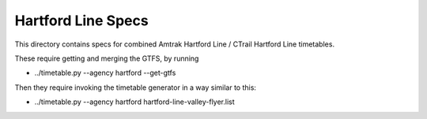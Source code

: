 Hartford Line Specs
===================

This directory contains specs for combined Amtrak Hartford Line / CTrail Hartford Line timetables.

These require getting and merging the GTFS, by running

* ../timetable.py --agency hartford --get-gtfs

Then they require invoking the timetable generator in a way similar to this:

* ../timetable.py --agency hartford hartford-line-valley-flyer.list
